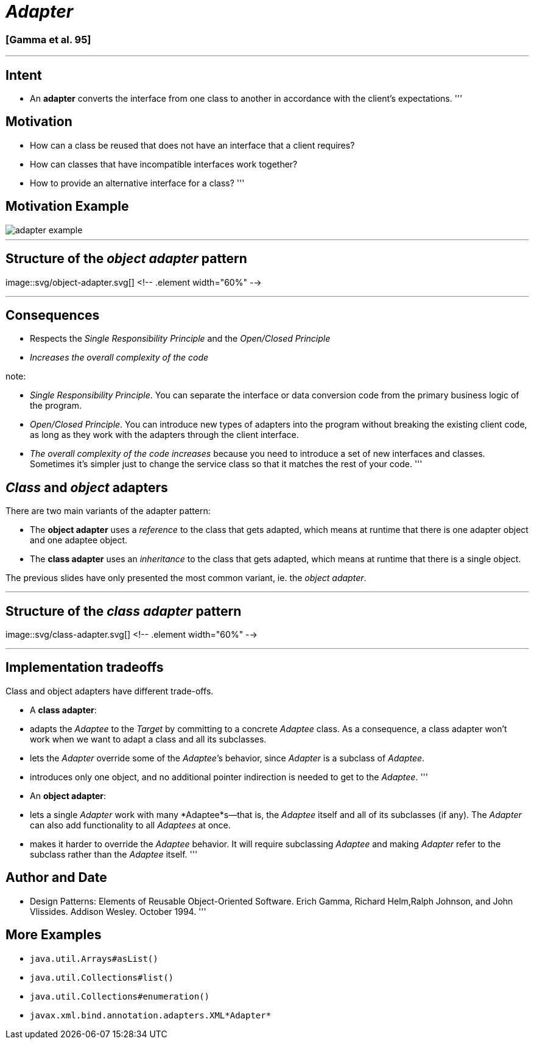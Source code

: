 = _Adapter_

=== [Gamma et al. 95]

'''

== Intent

* An *adapter* converts the interface from one class to another in accordance with the client's expectations.
'''

== Motivation

* How can a class be reused that does not have an interface that a client requires?
* How can classes that have incompatible interfaces work together?
* How to provide an alternative interface for a class?
'''

== Motivation Example

image::png/adapter-example.png[align=center]

'''

== Structure of the _object adapter_ pattern

image::svg/object-adapter.svg[] <!-- .element width="60%" -->

'''

== Consequences

* Respects the _Single Responsibility Principle_ and the _Open/Closed Principle_
* _Increases the overall complexity of the code_

note:

* _Single Responsibility Principle_. You can separate the interface or data conversion code from the primary business logic of the program.
* _Open/Closed Principle_. You can introduce new types of adapters into the program without breaking the existing client code, as long as they work with the adapters through the client interface.
* _The overall complexity of the code increases_ because you need to introduce a set of new interfaces and classes. Sometimes it’s simpler just to change the service class so that it matches the rest of your code.
'''

== _Class_ and _object_ adapters

There are two main variants of the adapter pattern:

* The *object adapter* uses a _reference_ to the class that gets adapted, which means at runtime that there is one adapter object and one adaptee object.
* The *class adapter* uses an _inheritance_ to the class that gets adapted, which means at runtime that there is a single object.

The previous slides have only presented the most common variant, ie. the _object adapter_.

'''

== Structure of the _class adapter_ pattern

image::svg/class-adapter.svg[] <!-- .element width="60%" -->

'''

== Implementation tradeoffs

Class and object adapters have different trade-offs.

* A *class adapter*:
* adapts the _Adaptee_ to the _Target_ by committing to a concrete _Adaptee_ class.
 As a consequence, a class adapter won’t work when we want to adapt a class and all its subclasses.
* lets the _Adapter_ override some of the _Adaptee_’s behavior, since _Adapter_ is a subclass of _Adaptee_.
* introduces only one object, and no additional pointer indirection is needed to get to the _Adaptee_.
'''
* An *object adapter*:

* lets a single _Adapter_ work with many *Adaptee*s—that is, the _Adaptee_ itself and all of its subclasses (if any).
 The _Adapter_ can also add functionality to all _Adaptees_ at once.

* makes it harder to override the _Adaptee_ behavior.
 It will require subclassing _Adaptee_ and making _Adapter_ refer to the subclass rather than the _Adaptee_ itself.
'''

== Author and Date

* Design Patterns: Elements of Reusable Object-Oriented Software. Erich Gamma, Richard Helm,Ralph Johnson, and John Vlissides. Addison Wesley. October 1994.
'''

== More Examples

* `java.util.Arrays#asList()`
* `java.util.Collections#list()`
* `java.util.Collections#enumeration()`
* `javax.xml.bind.annotation.adapters.XML*Adapter*`
